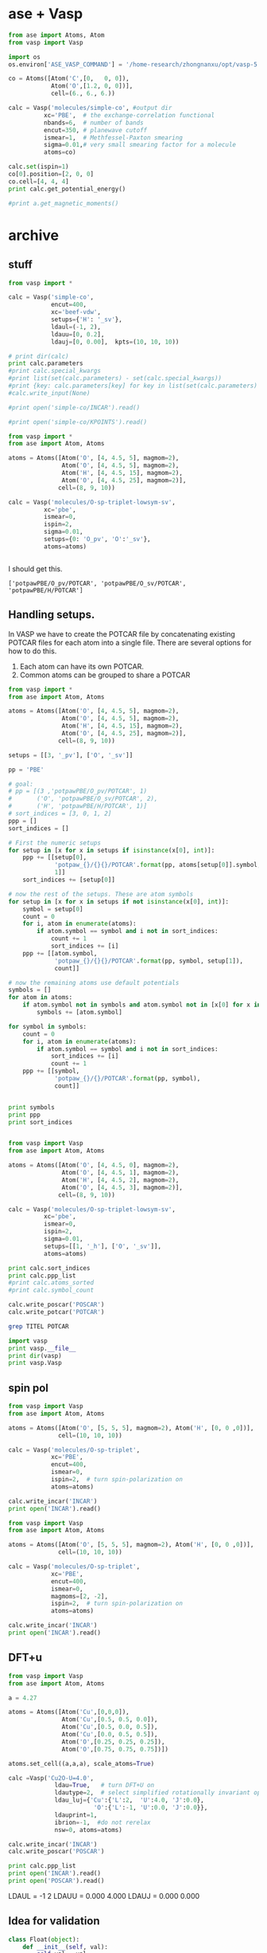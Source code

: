 * ase + Vasp



#+BEGIN_SRC python
from ase import Atoms, Atom
from vasp import Vasp

import os
os.environ['ASE_VASP_COMMAND'] = '/home-research/zhongnanxu/opt/vasp-5.3.5/bin/vasp-vtst-beef-serial'

co = Atoms([Atom('C',[0,   0, 0]),
            Atom('O',[1.2, 0, 0])],
            cell=(6., 6., 6.))

calc = Vasp('molecules/simple-co', #output dir
          xc='PBE',  # the exchange-correlation functional
          nbands=6,  # number of bands
          encut=350, # planewave cutoff
          ismear=1,  # Methfessel-Paxton smearing
          sigma=0.01,# very small smearing factor for a molecule
          atoms=co)

calc.set(ispin=1)
co[0].position=[2, 0, 0]
co.cell=[4, 4, 4]
print calc.get_potential_energy()

#print a.get_magnetic_moments()
#+END_SRC

#+RESULTS:
#+begin_example
 vasp.5.3.5 31Mar14 (build Aug 04 2015 12:48:45) complex                        
  
 POSCAR found :  2 types and       2 ions
 LDA part: xc-table for Pade appr. of Perdew
 POSCAR found :  2 types and       2 ions
 POSCAR, INCAR and KPOINTS ok, starting setup
 WARNING: small aliasing (wrap around) errors must be expected
 FFT: planning ...
 WAVECAR not read
 WARNING: random wavefunctions but no delay for mixing, default for NELMDL
 entering main loop
       N       E                     dE             d eps       ncg     rms          rms(c)
DAV:   1     0.632077036032E+02    0.63208E+02   -0.28209E+03    12   0.851E+02
DAV:   2    -0.519599844869E+01   -0.68404E+02   -0.68404E+02    18   0.240E+02
DAV:   3    -0.148556863980E+02   -0.96597E+01   -0.96597E+01    12   0.977E+01
DAV:   4    -0.152887386122E+02   -0.43305E+00   -0.43363E+00    24   0.160E+01
DAV:   5    -0.152899193760E+02   -0.11808E-02   -0.60097E-03    12   0.768E-01    0.615E+00
DAV:   6    -0.148236994065E+02    0.46622E+00   -0.36356E+00    12   0.186E+01    0.351E+00
DAV:   7    -0.147229862382E+02    0.10071E+00   -0.57723E-01    18   0.782E+00    0.187E+00
DAV:   8    -0.146888623567E+02    0.34124E-01   -0.12153E-01    12   0.386E+00    0.354E-01
DAV:   9    -0.146894442467E+02   -0.58189E-03   -0.18638E-02    18   0.130E+00    0.159E-01
DAV:  10    -0.146898345993E+02   -0.39035E-03   -0.29007E-03    12   0.559E-01    0.349E-02
DAV:  11    -0.146907869258E+02   -0.95233E-03   -0.24248E-04     6   0.187E-01    0.159E-02
DAV:  12    -0.146910295726E+02   -0.24265E-03   -0.81263E-05     6   0.853E-02    0.925E-03
DAV:  13    -0.146911150690E+02   -0.85496E-04   -0.43040E-05     6   0.710E-02
   1 F= -.14691115E+02 E0= -.14691115E+02  d E =0.344033E-11
-14.69111507
#+end_example

* archive
** stuff

#+BEGIN_SRC python
from vasp import *

calc = Vasp('simple-co',
            encut=400,
            xc='beef-vdw',
            setups={'H': '_sv'},
            ldaul=(-1, 2),
            ldauu=[0, 0.2],
            ldauj=[0, 0.00],  kpts=(10, 10, 10))

# print dir(calc)
print calc.parameters
#print calc.special_kwargs
#print list(set(calc.parameters) - set(calc.special_kwargs))
#print {key: calc.parameters[key] for key in list(set(calc.parameters) - set(calc.special_kwargs))}
#calc.write_input(None)

#print open('simple-co/INCAR').read()

#print open('simple-co/KPOINTS').read()
#+END_SRC

#+RESULTS:
: {'kpts': (10, 10, 10), 'lcharge': False, 'xc': 'beef-vdw', 'ldaul': (-1, 2), 'ldauj': [0, 0.0], 'encut': 400, 'ldauu': [0, 0.2], 'gga': 'BF', 'zab_vdw': -1.8867, 'setups': {'H': '_sv'}, 'lwave': False, 'sigma': 0.1, 'luse_vdw': True}

#+BEGIN_SRC python
from vasp import *
from ase import Atom, Atoms

atoms = Atoms([Atom('O', [4, 4.5, 5], magmom=2),
               Atom('O', [4, 4.5, 5], magmom=2),
               Atom('H', [4, 4.5, 15], magmom=2),
               Atom('O', [4, 4.5, 25], magmom=2)],
              cell=(8, 9, 10))

calc = Vasp('molecules/O-sp-triplet-lowsym-sv',
          xc='pbe',
          ismear=0,
          ispin=2,
          sigma=0.01,
          setups={0: 'O_pv', 'O':'_sv'},
          atoms=atoms)


#+END_SRC

#+RESULTS:

I should get this.
: ['potpawPBE/O_pv/POTCAR', 'potpawPBE/O_sv/POTCAR', 'potpawPBE/H/POTCAR']


** Handling setups.
In VASP we have to create the POTCAR file by concatenating existing POTCAR files for each atom into a single file. There are several options for how to do this.

1. Each atom can have its own POTCAR.
2. Common atoms can be grouped to share a POTCAR




#+BEGIN_SRC python
from vasp import *
from ase import Atom, Atoms

atoms = Atoms([Atom('O', [4, 4.5, 5], magmom=2),
               Atom('O', [4, 4.5, 5], magmom=2),
               Atom('H', [4, 4.5, 15], magmom=2),
               Atom('O', [4, 4.5, 25], magmom=2)],
              cell=(8, 9, 10))

setups = [[3, '_pv'], ['O', '_sv']]

pp = 'PBE'

# goal:
# pp = [(3 ,'potpawPBE/O_pv/POTCAR', 1)
#       ('O', 'potpawPBE/O_sv/POTCAR', 2),
#       ('H', 'potpawPBE/H/POTCAR', 1)]
# sort_indices = [3, 0, 1, 2]
ppp = []
sort_indices = []

# First the numeric setups
for setup in [x for x in setups if isinstance(x[0], int)]:
    ppp += [[setup[0],
             'potpaw_{}/{}{}/POTCAR'.format(pp, atoms[setup[0]].symbol, setup[1]),
             1]]
    sort_indices += [setup[0]]

# now the rest of the setups. These are atom symbols
for setup in [x for x in setups if not isinstance(x[0], int)]:
    symbol = setup[0]
    count = 0
    for i, atom in enumerate(atoms):
        if atom.symbol == symbol and i not in sort_indices:
            count += 1
            sort_indices += [i]
    ppp += [[atom.symbol,
             'potpaw_{}/{}{}/POTCAR'.format(pp, symbol, setup[1]),
             count]]

# now the remaining atoms use default potentials
symbols = []
for atom in atoms:
    if atom.symbol not in symbols and atom.symbol not in [x[0] for x in pp]:
        symbols += [atom.symbol]

for symbol in symbols:
    count = 0
    for i, atom in enumerate(atoms):
        if atom.symbol == symbol and i not in sort_indices:
            sort_indices += [i]
            count += 1
    ppp += [[symbol,
             'potpaw_{}/{}/POTCAR'.format(pp, symbol),
             count]]


print symbols
print ppp
print sort_indices


#+END_SRC

#+RESULTS:
: ['O', 'H']
: [[3, 'potpaw_PBE/O_pv/POTCAR', 1], ['O', 'potpaw_PBE/O_sv/POTCAR', 2], ['O', 'potpaw_PBE/O/POTCAR', 0], ['H', 'potpaw_PBE/H/POTCAR', 1]]
: [3, 0, 1, 2]


#+BEGIN_SRC python
from vasp import Vasp
from ase import Atom, Atoms

atoms = Atoms([Atom('O', [4, 4.5, 0], magmom=2),
               Atom('O', [4, 4.5, 1], magmom=2),
               Atom('H', [4, 4.5, 2], magmom=2),
               Atom('O', [4, 4.5, 3], magmom=2)],
              cell=(8, 9, 10))

calc = Vasp('molecules/O-sp-triplet-lowsym-sv',
          xc='pbe',
          ismear=0,
          ispin=2,
          sigma=0.01,
          setups=[[1, '_h'], ['O', '_sv']],
          atoms=atoms)

print calc.sort_indices
print calc.ppp_list
#print calc.atoms_sorted
#print calc.symbol_count

calc.write_poscar('POSCAR')
calc.write_potcar('POTCAR')
#+END_SRC

#+RESULTS:
: [1, 0, 3, 2]
: [[1, 'potpaw_PBE/O_h/POTCAR', 1], ['O', 'potpaw_PBE/O_sv/POTCAR', 2], ['H', 'potpaw_PBE/H/POTCAR', 1]]

#+BEGIN_SRC sh
grep TITEL POTCAR
#+END_SRC

#+RESULTS:
:    TITEL  = PAW_PBE O_h 06Feb2004
:    TITEL  = PAW_PBE O_sv 05Jul2007
:    TITEL  = PAW_PBE H 15Jun2001

#+BEGIN_SRC python
import vasp
print vasp.__file__
print dir(vasp)
print vasp.Vasp
#+END_SRC

#+RESULTS:
: ['Calculator', 'FileIOCalculator', 'Vasp', '__builtins__', '__doc__', '__file__', '__name__', '__package__', 'np', 'os']
: vasp/__init__.pyc
: ['Vasp', '__builtins__', '__doc__', '__file__', '__name__', '__package__', '__path__', 'monkeypatch', 'vasp', 'writers']
: vasp.vasp.Vasp

** spin pol

#+BEGIN_SRC python
from vasp import Vasp
from ase import Atom, Atoms

atoms = Atoms([Atom('O', [5, 5, 5], magmom=2), Atom('H', [0, 0 ,0])],
              cell=(10, 10, 10))

calc = Vasp('molecules/O-sp-triplet',
            xc='PBE',
            encut=400,
            ismear=0,
            ispin=2,  # turn spin-polarization on
            atoms=atoms)

calc.write_incar('INCAR')
print open('INCAR').read()

#+END_SRC

#+RESULTS:
: INCAR created by Atomic Simulation Environment
:  MAGMOMS = 2.0 0.0
:  LCHARGE = .FALSE.
:  ENCUT = 400
:  ISPIN = 2
:  ISMEAR = 0
:  LWAVE = .FALSE.
:  SIGMA = 0.1
:

#+BEGIN_SRC python
from vasp import Vasp
from ase import Atom, Atoms

atoms = Atoms([Atom('O', [5, 5, 5], magmom=2), Atom('H', [0, 0 ,0])],
              cell=(10, 10, 10))

calc = Vasp('molecules/O-sp-triplet',
            xc='PBE',
            encut=400,
            ismear=0,
            magmoms=[2, -2],
            ispin=2,  # turn spin-polarization on
            atoms=atoms)

calc.write_incar('INCAR')
print open('INCAR').read()

#+END_SRC

#+RESULTS:
: INCAR created by Atomic Simulation Environment
:  MAGMOMS = 2 -2
:  LCHARGE = .FALSE.
:  ENCUT = 400
:  ISPIN = 2
:  ISMEAR = 0
:  LWAVE = .FALSE.
:  SIGMA = 0.1
:

** DFT+u
#+BEGIN_SRC python
from vasp import Vasp
from ase import Atom, Atoms

a = 4.27

atoms = Atoms([Atom('Cu',[0,0,0]),
               Atom('Cu',[0.5, 0.5, 0.0]),
               Atom('Cu',[0.5, 0.0, 0.5]),
               Atom('Cu',[0.0, 0.5, 0.5]),
               Atom('O',[0.25, 0.25, 0.25]),
               Atom('O',[0.75, 0.75, 0.75])])

atoms.set_cell((a,a,a), scale_atoms=True)

calc =Vasp('Cu2O-U=4.0',
             ldau=True,   # turn DFT+U on
             ldautype=2,  # select simplified rotationally invariant option
             ldau_luj={'Cu':{'L':2,  'U':4.0, 'J':0.0},
                        'O':{'L':-1, 'U':0.0, 'J':0.0}},
             ldauprint=1,
             ibrion=-1,  #do not rerelax
             nsw=0, atoms=atoms)

calc.write_incar('INCAR')
calc.write_poscar('POSCAR')

print calc.ppp_list
print open('INCAR').read()
print open('POSCAR').read()

#+END_SRC

#+RESULTS:
#+begin_example
[['Cu', 'potpaw_PBE/Cu/POTCAR', 4], ['O', 'potpaw_PBE/O/POTCAR', 2]]
INCAR created by Atomic Simulation Environment
 LCHARGE = .FALSE.
 LDAUL = 2 -1
 LDAUU = 4.0 0.0
 LDAUTYPE = 2
 LDAUJ = 0.0 0.0
 LDAU = .TRUE.
 IBRION = -1
 ISMEAR = 1
 LWAVE = .FALSE.
 SIGMA = 0.1
 LDAUPRINT = 1
 NSW = 0

Cu  O
 1.0000000000000000
     4.2699999999999996    0.0000000000000000    0.0000000000000000
     0.0000000000000000    4.2699999999999996    0.0000000000000000
     0.0000000000000000    0.0000000000000000    4.2699999999999996
   4   2
Cartesian
  0.0000000000000000  0.0000000000000000  0.0000000000000000
  2.1349999999999998  2.1349999999999998  0.0000000000000000
  2.1349999999999998  0.0000000000000000  2.1349999999999998
  0.0000000000000000  2.1349999999999998  2.1349999999999998
  1.0674999999999999  1.0674999999999999  1.0674999999999999
  3.2024999999999997  3.2024999999999997  3.2024999999999997

#+end_example

 LDAUL = -1 2
 LDAUU = 0.000 4.000
 LDAUJ = 0.000 0.000


** Idea for validation

#+BEGIN_SRC python
class Float(object):
    def __init__(self, val):
        self.val = val
        assert isinstance(val, float), '{} is not a float'.format(val)

    def __str__(self):
        return '{} = {}'.format(self.__class__.__name__.upper(), self.val)

class INCAR:
    file = 'INCAR'

class sigma(Float, INCAR):
    """SIGMA determines the width of the smearing in eV."""
    pass

print sigma(0.4)  # this is what would get written
print sigma.file  # this is where it would get written
print sigma.__doc__
#+END_SRC

#+RESULTS:
: SIGMA = 0.4
: INCAR
: SIGMA determines the width of the smearing in eV.
